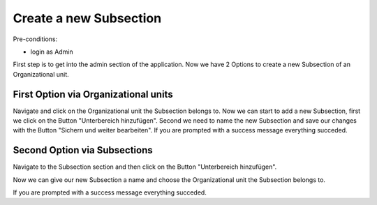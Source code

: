 Create a new Subsection
~~~~~~~~~~~~~~~~~~~~~~~

Pre-conditions:

* login as Admin

First step is to get into the admin section of the application.
Now we have 2 Options to create a new Subsection of an Organizational unit.

.. image:: user/img/createUnterbereiche2Options.png


First Option via Organizational units
"""""""""""""""""""""""""""""""""""""

Navigate and click on the Organizational unit the Subsection belongs to.
Now we can start to add a new Subsection, first we click on the Button
"Unterbereich hinzufügen". Second we need to name the new Subsection and
save our changes with the Button "Sichern und weiter bearbeiten".
If you are prompted with a success message everything succeded.

.. image:: user/img/createUnterbereicheOrganisationseinheiten.png


Second Option via Subsections
"""""""""""""""""""""""""""""

Navigate to the Subsection section and then click on the Button "Unterbereich hinzufügen".

.. image:: user/img/createUnterbereiche.png

Now we can give our new Subsection a name and choose the Organizational unit
the Subsection belongs to.

.. image:: user/img/createUnterbereicheForm.png

If you are prompted with a success message everything succeded.
